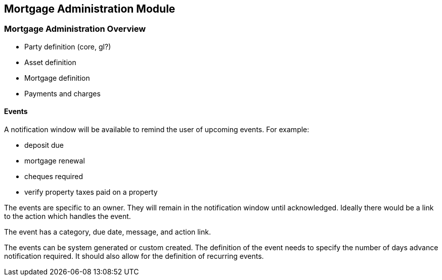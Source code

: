== Mortgage Administration Module

=== Mortgage Administration Overview

* Party definition (core, gl?)
* Asset definition
* Mortgage definition
* Payments and charges

==== Events
A notification window will be available to remind the user of upcoming events. For example:

* deposit due
* mortgage renewal
* cheques required
* verify property taxes paid on a property

The events are specific to an owner. They will remain in the notification window until acknowledged. Ideally there would be a link to the action which handles the event.

The event has a category, due date, message, and action link.

The events can be system generated or custom created. The definition of the event needs to specify the number of days advance notification required. It should also allow for the definition of recurring events.

